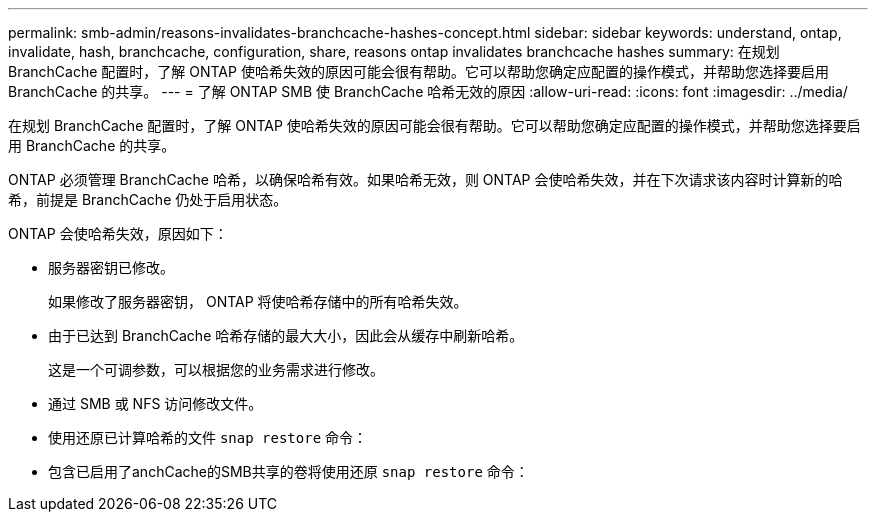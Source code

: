 ---
permalink: smb-admin/reasons-invalidates-branchcache-hashes-concept.html 
sidebar: sidebar 
keywords: understand, ontap, invalidate, hash, branchcache, configuration, share, reasons ontap invalidates branchcache hashes 
summary: 在规划 BranchCache 配置时，了解 ONTAP 使哈希失效的原因可能会很有帮助。它可以帮助您确定应配置的操作模式，并帮助您选择要启用 BranchCache 的共享。 
---
= 了解 ONTAP SMB 使 BranchCache 哈希无效的原因
:allow-uri-read: 
:icons: font
:imagesdir: ../media/


[role="lead"]
在规划 BranchCache 配置时，了解 ONTAP 使哈希失效的原因可能会很有帮助。它可以帮助您确定应配置的操作模式，并帮助您选择要启用 BranchCache 的共享。

ONTAP 必须管理 BranchCache 哈希，以确保哈希有效。如果哈希无效，则 ONTAP 会使哈希失效，并在下次请求该内容时计算新的哈希，前提是 BranchCache 仍处于启用状态。

ONTAP 会使哈希失效，原因如下：

* 服务器密钥已修改。
+
如果修改了服务器密钥， ONTAP 将使哈希存储中的所有哈希失效。

* 由于已达到 BranchCache 哈希存储的最大大小，因此会从缓存中刷新哈希。
+
这是一个可调参数，可以根据您的业务需求进行修改。

* 通过 SMB 或 NFS 访问修改文件。
* 使用还原已计算哈希的文件 `snap restore` 命令：
* 包含已启用了anchCache的SMB共享的卷将使用还原 `snap restore` 命令：

